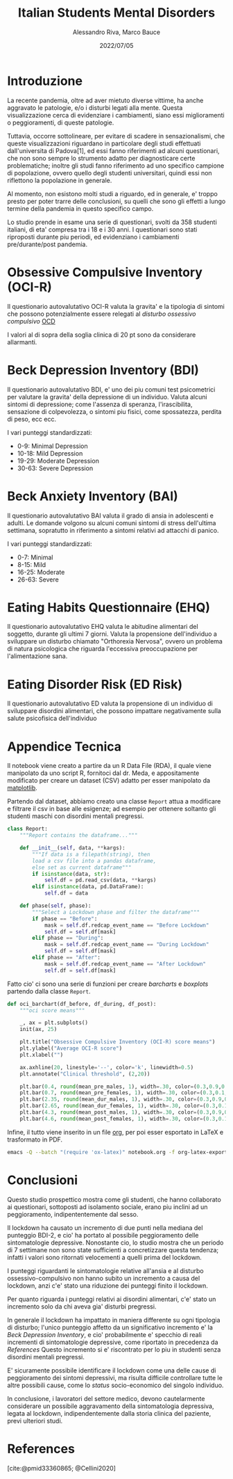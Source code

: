 #+TITLE: Italian Students Mental Disorders
#+AUTHOR: Alessandro Riva, Marco Bauce
#+DATE: 2022/07/05
#+STARTUP: content
#+PROPERTY: header-args:python :async yes :results output
#+BIBLIOGRAPHY: bibliography.bib
#+bibliographystyle: csl
#+OPTIONS: toc:nil  

#+LATEX:\renewcommand*\contentsname{Contenuti}
#+LATEX:\tableofcontents

* Introduzione

  La recente pandemia, oltre ad aver mietuto diverse vittime,
  ha anche aggravato le patologie, e/o i disturbi legati alla mente.
  Questa visualizzazione cerca di evidenziare i cambiamenti, siano
  essi miglioramenti o peggioramenti, di queste patologie.

  Tuttavia, occorre sottolineare, per evitare di scadere in
  sensazionalismi, che queste visualizzazioni riguardano in
  particolare degli studi effettuati dall'universita di Padova[1],
  ed essi fanno riferimenti ad alcuni questionari, che non sono
  sempre lo strumento adatto per diagnosticare certe problematiche;
  inoltre gli studi fanno riferimento ad uno specifico campione di
  popolazione, ovvero quello degli studenti universitari, quindi
  essi non riflettono la popolazione in generale.

  Al momento, non esistono molti studi a riguardo, ed in generale,
  e' troppo presto per poter trarre delle conclusioni, su quelli
  che sono gli effetti a lungo termine della pandemia in questo
  specifico campo.

  Lo studio prende in esame una serie di questionari, svolti da 358
  studenti italiani, di eta' compresa tra i 18 e i 30 anni.
  I questionari sono stati riproposti durante piu periodi, ed
  evidenziano i cambiamenti pre/durante/post pandemia.

* Obsessive Compulsive Inventory (OCI-R)

  Il questionario autovalutativo OCI-R valuta la gravita' e la
  tipologia di sintomi che possono potenzialmente essere relegati
  al /disturbo ossessivo compulsivo/ [[https://www.nimh.nih.gov/health/topics/obsessive-compulsive-disorder-ocd][OCD]]

  I valori al di sopra della soglia clinica di 20 pt sono da
  considerare allarmanti.

[[file:./src/visual/assets/barchart/oci-bar.png]]
[[file:./src/visual/assets/boxplot/ocir_females-plot.png]]
[[file:./src/visual/assets/boxplot/ocir_males-plot.png]]
  
* Beck Depression Inventory (BDI)

  Il questionario autovalutativo BDI, e' uno dei piu comuni test
  psicometrici per valutare la gravita' della depressione di un
  individuo.
  Valuta alcuni sintomi di depressione; come l'assenza di speranza,
  l'irascibilita, sensazione di colpevolezza, o sintomi piu fisici,
  come spossatezza, perdita di peso, ecc ecc.

  I vari punteggi standardizzati:

  - 0-9: Minimal Depression
  - 10-18: Mild Depression
  - 19-29: Moderate Depression
  - 30-63: Severe Depression

  [[file:./src/visual/assets/barchart/bdi-bar.png]]        
  [[file:./src/visual/assets/boxplot/bdi_females-plot.png]]
  [[file:./src/visual/assets/boxplot/bdi_males-plot.png]]

* Beck Anxiety Inventory (BAI)

  Il questionario autovalutativo BAI valuta il grado di ansia in
  adolescenti e adulti. Le domande volgono su alcuni comuni sintomi
  di stress dell'ultima settimana, sopratutto in riferimento a
  sintomi relativi ad attacchi di panico.

  I vari punteggi standardizzati:

  - 0-7: Minimal
  - 8-15: Mild
  - 16-25: Moderate
  - 26-63: Severe

  [[file:./src/visual/assets/barchart/bai-bar.png]]        
  [[file:./src/visual/assets/boxplot/bai_females-plot.png]]
  [[file:./src/visual/assets/boxplot/bai_males-plot.png]]
  
* Eating Habits Questionnaire (EHQ)
  
  Il questionario autovalutativo EHQ valuta le abitudine alimentari
  del soggetto, durante gli ultimi 7 giorni.
  Valuta la propensione dell'individuo a sviluppare un disturbo
  chiamato "Orthorexia Nervosa", ovvero un problema di natura
  psicologica che riguarda l'eccessiva preoccupazione per
  l'alimentazione sana.

  [[file:./src/visual/assets/barchart/ehq-bar.png]]      
  [[file:./src/visual/assets/boxplot/ehq_females-plot.png]]
  [[file:./src/visual/assets/boxplot/ehq_males-plot.png]]
  
* Eating Disorder Risk (ED Risk)
  
  Il questionario autovalutativo ED valuta la propensione di un
  individuo di sviluppare disordini alimentari, che possono
  impattare negativamente sulla salute psicofisica dell'individuo

  [[file:./src/visual/assets/barchart/ed-bar.png]]    
  [[file:./src/visual/assets/boxplot/ed_females-plot.png]]
  [[file:./src/visual/assets/boxplot/ed_males-plot.png]]

* Appendice Tecnica

Il notebook viene creato a partire da un R Data File (RDA), il quale
viene manipolato da uno script R, fornitoci dal dr. Meda, e
appositamente modificato per creare un dataset (CSV) adatto per esser
manipolato da [[https://matplotlib.org/][matplotlib]].

Partendo dal dataset, abbiamo creato una classe =Report= attua a modificare e
filtrare il csv in base alle esigenze; ad esempio per ottenere
soltanto gli studenti maschi con disordini mentali pregressi.

#+begin_src python
class Report:
    """Report contains the dataframe..."""

    def __init__(self, data, **kargs):
        """If data is a filepath(string), then
        load a csv file into a pandas dataframe,
        else set as current dataframe"""
        if isinstance(data, str):
            self.df = pd.read_csv(data, **kargs)
        elif isinstance(data, pd.DataFrame):
            self.df = data

    def phase(self, phase):
        """Select a Lockdown phase and filter the dataframe"""
        if phase == "Before":
            mask = self.df.redcap_event_name == "Before Lockdown"
            self.df = self.df[mask]
        elif phase == "During":
            mask = self.df.redcap_event_name == "During Lockdown"
            self.df = self.df[mask]
        elif phase == "After":
            mask = self.df.redcap_event_name == "After Lockdown"
            self.df = self.df[mask]
#+end_src

Fatto cio' ci sono una serie di funzioni per creare /barcharts/ e
/boxplots/ partendo dalla classe =Report=.

#+begin_src python
def oci_barchart(df_before, df_during, df_post):
    """oci score means"""

    _, ax = plt.subplots()
    init(ax, 25)

    plt.title("Obsessive Compulsive Inventory (OCI-R) score means")
    plt.ylabel("Average OCI-R score")
    plt.xlabel("")

    ax.axhline(20, linestyle='--', color='k', linewidth=0.5)
    plt.annotate("Clinical threshold", (2,20))

    plt.bar(0.4, round(mean_pre_males, 1), width=.30, color=(0.3,0.9,0.4,0.6))
    plt.bar(0.7, round(mean_pre_females, 1), width=.30, color=(0.3,0.1,0.4,0.6))
    plt.bar(2.35, round(mean_dur_males, 1), width=.30, color=(0.3,0.9,0.4,0.6))
    plt.bar(2.65, round(mean_dur_females, 1), width=.30, color=(0.3,0.1,0.4,0.6))
    plt.bar(4.3, round(mean_post_males, 1), width=.30, color=(0.3,0.9,0.4,0.6))
    plt.bar(4.6, round(mean_post_females, 1), width=.30, color=(0.3,0.1,0.4,0.6))
    
#+end_src

Infine, il tutto viene inserito in un file [[https://orgmode.org/][org]], per poi esser
esportato in LaTeX e trasformato in PDF.

#+begin_src sh
emacs -Q --batch "(require 'ox-latex)" notebook.org -f org-latex-export-to-pdf
#+end_src

* Conclusioni

Questo studio prospettico mostra come gli studenti, che hanno
collaborato ai questionari, sottoposti ad isolamento sociale, erano
piu inclini ad un peggioramento, indipententemente dal sesso.

Il lockdown ha causato un incremento di due punti nella mediana del
punteggio BDI-2, e cio' ha portato al possibile peggioramento delle
sintomatologie depressive.
Nonostante cio, lo studio mostra che un periodo di 7
settimane non sono state sufficienti a concretizzare questa tendenza;
infatti i valori sono ritornati velocementi a quelli prima del
lockdown.

I punteggi riguardanti le sintomatologie relative all'ansia e al disturbo
ossessivo-compulsivo non hanno subito un incremento a causa del
lockdown, anzi c'e' stato una riduzione dei punteggi finito il
lockdown.

Per quanto riguarda i punteggi relativi ai disordini alimentari,
c'e' stato un incremento solo da chi aveva gia' disturbi pregressi.

In generale il lockdown ha impattato in maniera differente su ogni
tipologia di disturbo; l'unico punteggio affetto da un significativo
incremento e' la /Beck Depression Inventory/, e cio' probabilmente e'
specchio di reali incrementi di sintomatologie depressive, come
riportato in precedenza da [[*References][References]]
Questo incremento si e' riscontrato per lo piu in studenti senza
disordini mentali pregressi.

E' sicuramente possibile identificare il lockdown come una delle
cause di peggioramento dei sintomi depressivi, ma risulta difficile
controllare tutte le altre possibili cause, come lo /status/
socio-economico del singolo individuo.

In conclusione, i lavoratori del settore medico, devono cautelarmente
considerare un possibile aggravamento della sintomatologia depressiva,
legata al lockdown, indipendentemente dalla storia clinica del
paziente, previ ulteriori studi.

* References

[cite:@pmid33360865; @Cellini2020]

#+PRINT_BIBLIOGRAPHY:
